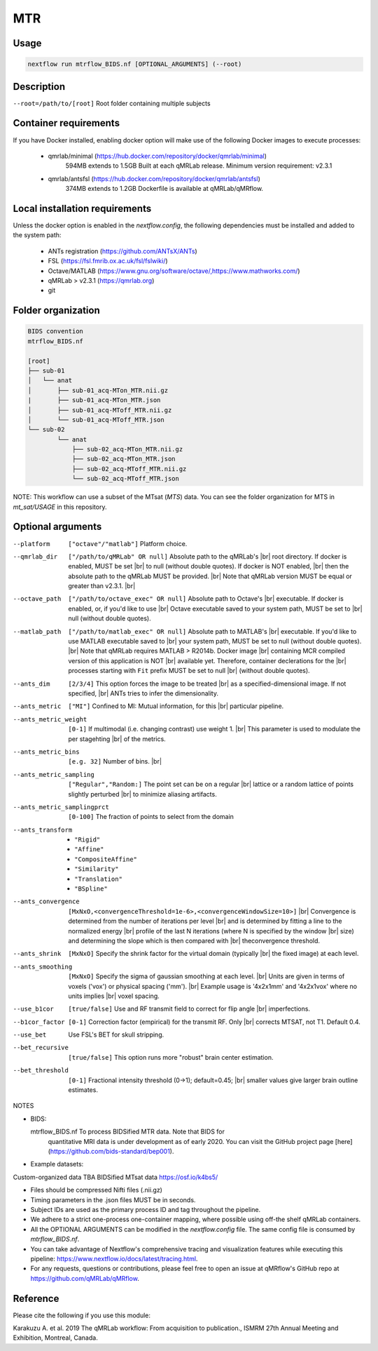 MTR
===================

.. |br| raw:: html

  <br />

Usage
~~~~~~~~~~~~~~~~~~~~~~~~~~~~~~~~

.. code-block:: console

   nextflow run mtrflow_BIDS.nf [OPTIONAL_ARGUMENTS] (--root)

Description
~~~~~~~~~~~~~~~~~~~~~~~~~~~~~~~~

``--root=/path/to/[root]``                    Root folder containing multiple subjects

Container requirements 
~~~~~~~~~~~~~~~~~~~~~~~~~~~~~~~~

If you have Docker installed, enabling docker option will make use of the 
following Docker images to execute processes: 

  - qmrlab/minimal (https://hub.docker.com/repository/docker/qmrlab/minimal)
                    594MB extends to 1.5GB
                    Built at each qMRLab release.  
                    Minimum version requirement: v2.3.1 
  - qmrlab/antsfsl (https://hub.docker.com/repository/docker/qmrlab/antsfsl)
                    374MB extends to 1.2GB                      
                    Dockerfile is available at qMRLab/qMRflow.

Local installation requirements 
~~~~~~~~~~~~~~~~~~~~~~~~~~~~~~~~

Unless the docker option is enabled in the `nextflow.config`, the following
dependencies must be installed and added to the system path: 

  * ANTs registration (https://github.com/ANTsX/ANTs)
  * FSL (https://fsl.fmrib.ox.ac.uk/fsl/fslwiki/)
  * Octave/MATLAB (https://www.gnu.org/software/octave/,https://www.mathworks.com/)
  * qMRLab > v2.3.1 (https://qmrlab.org)
  * git

Folder organization
~~~~~~~~~~~~~~~~~~~~~~~~~~~~~~~~

.. code-block:: console

    BIDS convention                         
    mtrflow_BIDS.nf

    [root]
    ├── sub-01
    │   └── anat
    │       ├── sub-01_acq-MTon_MTR.nii.gz
    |       ├── sub-01_acq-MTon_MTR.json
    │       ├── sub-01_acq-MToff_MTR.nii.gz
    │       └── sub-01_acq-MToff_MTR.json
    └── sub-02
            └── anat
                ├── sub-02_acq-MTon_MTR.nii.gz
                ├── sub-02_acq-MTon_MTR.json
                ├── sub-02_acq-MToff_MTR.nii.gz
                └── sub-02_acq-MToff_MTR.json

NOTE: This workflow can use a subset of the MTsat (`MTS`) data. You can see 
the folder organization for MTS in `mt_sat/USAGE` in this repository.

Optional arguments
~~~~~~~~~~~~~~~~~~~~~~~~~~~~~~~~

--platform                      ``["octave"/"matlab"]`` Platform choice.
--qmrlab_dir                    ``["/path/to/qMRLab" OR null]`` Absolute path to the qMRLab's |br|
                                root directory. If docker is enabled, MUST be set |br|
                                to null (without double quotes). If docker is NOT enabled, |br|
                                then the absolute path to the qMRLab MUST be provided. |br|
                                Note that qMRLab version MUST be equal or greater than v2.3.1. |br|
--octave_path                   ``["/path/to/octave_exec" OR null]`` Absolute path to Octave's |br|
                                executable. If docker is enabled, or, if you'd like to use |br|
                                Octave executable saved to your system path, MUST be set to |br|
                                null (without double quotes).
--matlab_path                   ``["/path/to/matlab_exec" OR null]`` Absolute path to MATLAB's |br|
                                executable. If you'd like to use MATLAB executable saved to |br|
                                your system path, MUST be set to null (without double quotes). |br|
                                Note that qMRLab requires MATLAB > R2014b. Docker image |br|
                                containing MCR compiled version of this application is NOT |br|
                                available yet. Therefore, container declerations for the |br|
                                processes starting with ``Fit`` prefix MUST be set to null |br|
                                (without double quotes).
--ants_dim                      ``[2/3/4]`` This option forces the image to be treated |br|
                                as a specified-dimensional image. If not specified, |br|
                                ANTs tries to infer the dimensionality.
--ants_metric                   ``["MI"]`` Confined to MI: Mutual information, for this |br|
                                particular pipeline.
--ants_metric_weight            ``[0-1]`` If multimodal (i.e. changing contrast) use weight 1. |br|
                                This parameter is used to modulate the per stagehting |br|
                                of the metrics.
--ants_metric_bins              ``[e.g. 32]`` Number of bins. |br|
--ants_metric_sampling          ``["Regular","Random:]`` The point set can be on a regular |br|
                                lattice or a random lattice of points slightly perturbed |br|
                                to minimize aliasing artifacts.
--ants_metric_samplingprct      ``[0-100]`` The fraction of points to select from the domain
--ants_transform                * ``"Rigid"``
                                * ``"Affine"``
                                * ``"CompositeAffine"``
                                * ``"Similarity"``
                                * ``"Translation"``
                                * ``"BSpline"``
--ants_convergence              ``[MxNxO,<convergenceThreshold=1e-6>,<convergenceWindowSize=10>]`` |br|
                                Convergence is determined from the number of iterations per level |br|
                                and is determined by fitting a line to the normalized energy |br|
                                profile of the last N iterations (where N is specified by the window |br|
                                size) and determining the slope which is then compared with |br| theconvergence threshold.
--ants_shrink                   ``[MxNxO]`` Specify the shrink factor for the virtual domain (typically 
                                |br| the fixed image) at each level.
--ants_smoothing                ``[MxNxO]`` Specify the sigma of gaussian smoothing at each level. |br|
                                Units are given in terms of voxels ('vox') or physical spacing ('mm'). |br| Example usage is '4x2x1mm' and '4x2x1vox' where no units implies |br| voxel spacing.
--use_b1cor                     ``[true/false]`` Use and RF transmit field to correct for flip angle |br|
                                imperfections. 
--b1cor_factor                  ``[0-1]`` Correction factor (empirical) for the transmit RF. Only |br|
                                corrects MTSAT, not T1. Default 0.4. 
--use_bet                       Use FSL's BET for skull stripping.
--bet_recursive                 ``[true/false]`` This option runs more "robust" brain center estimation.
--bet_threshold                 ``[0-1]`` Fractional intensity threshold (0->1); default=0.45; |br|
                                smaller values give larger brain outline estimates.

NOTES

- BIDS:

  mtrflow_BIDS.nf             To process BIDSified MTR data. Note that BIDS for 
                              quantitative MRI data is under development as of 
                              early 2020. You can visit the GitHub project page
                              [here](https://github.com/bids-standard/bep001). 
- Example datasets: 

Custom-organized data       TBA
BIDSified MTsat data        https://osf.io/k4bs5/

- Files should be compressed Nifti files (.nii.gz)

- Timing parameters in the .json files MUST be in seconds. 

- Subject IDs are used as the primary process ID and tag throughout the pipeline. 

- We adhere to a strict one-process one-container mapping, where possible using off-the shelf
  qMRLab containers. 

- All the OPTIONAL ARGUMENTS can be modified in the `nextflow.config` file. The same 
  config file is consumed by `mtrflow_BIDS.nf`.

- You can take advantage of Nextflow's comprehensive tracing and visualization 
  features while executing this pipeline: https://www.nextflow.io/docs/latest/tracing.html. 

- For any requests, questions or contributions, please feel free to open
  an issue at qMRflow's GitHub repo at https://github.com/qMRLab/qMRflow. 

Reference
~~~~~~~~~~~~~~~~~~~~~~~~~~~~~~~~

Please cite the following if you use this module:

Karakuzu A. et al. 2019 The qMRLab workflow: From acquisition to publication., ISMRM 27th Annual Meeting and Exhibition, Montreal, Canada. 
